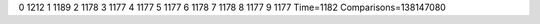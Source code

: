 0 1212
1 1189
2 1178
3 1177
4 1177
5 1177
6 1178
7 1178
8 1177
9 1177
Time=1182
Comparisons=138147080
